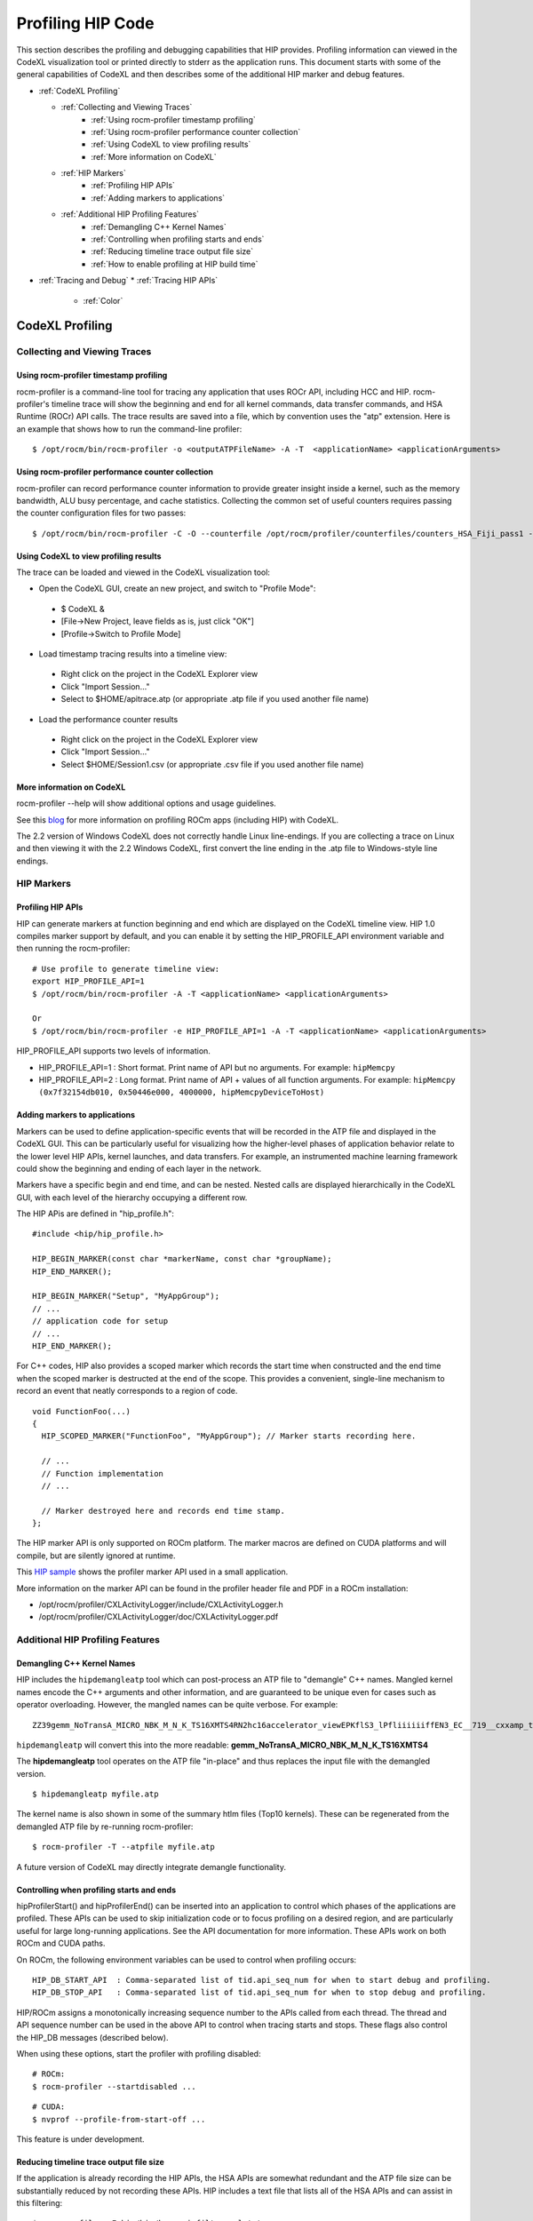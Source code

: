 
.. _hip_profiling: 

###################
Profiling HIP Code
###################

This section describes the profiling and debugging capabilities that HIP provides.
Profiling information can viewed in the CodeXL visualization tool or printed directly to stderr as the application runs. This document starts with some of the general capabilities of CodeXL and then describes some of the additional HIP marker and debug features.

* :ref:`CodeXL Profiling`

  * :ref:`Collecting and Viewing Traces`
    	* :ref:`Using rocm-profiler timestamp profiling`
    	* :ref:`Using rocm-profiler performance counter collection`
    	* :ref:`Using CodeXL to view profiling results`
    	* :ref:`More information on CodeXL`
  * :ref:`HIP Markers`
    	* :ref:`Profiling HIP APIs`
    	* :ref:`Adding markers to applications`
  * :ref:`Additional HIP Profiling Features`
    	* :ref:`Demangling C++ Kernel Names`
    	* :ref:`Controlling when profiling starts and ends`
    	* :ref:`Reducing timeline trace output file size`
    	* :ref:`How to enable profiling at HIP build time`

* :ref:`Tracing and Debug`
  * :ref:`Tracing HIP APIs`
    	* :ref:`Color`    	
    	
    	
    	
.. _CodeXL Profiling:

CodeXL Profiling
#################

.. _Collecting and Viewing Traces:

Collecting and Viewing Traces
------------------------------

.. _Using rocm-profiler timestamp profiling:

Using rocm-profiler timestamp profiling
++++++++++++++++++++++++++++++++++++++++
rocm-profiler is a command-line tool for tracing any application that uses ROCr API, including HCC and HIP. rocm-profiler's timeline trace will show the beginning and end for all kernel commands, data transfer commands, and HSA Runtime (ROCr) API calls. The trace results are saved into a file, which by convention uses the "atp" extension. Here is an example that shows how to run the command-line profiler:
::

 $ /opt/rocm/bin/rocm-profiler -o <outputATPFileName> -A -T  <applicationName> <applicationArguments>

.. _Using rocm-profiler performance counter collection:

Using rocm-profiler performance counter collection
++++++++++++++++++++++++++++++++++++++++++++++++++++

rocm-profiler can record performance counter information to provide greater insight inside a kernel, such as the memory bandwidth, ALU busy percentage, and cache statistics. Collecting the common set of useful counters requires passing the counter configuration files for two passes:
::
 
 $ /opt/rocm/bin/rocm-profiler -C -O --counterfile /opt/rocm/profiler/counterfiles/counters_HSA_Fiji_pass1 --counterfile /opt/rocm/profiler/counterfiles/counters_HSA_Fiji_pass2  <applicationName> <applicationArguments>

.. _Using CodeXL to view profiling results:

Using CodeXL to view profiling results
++++++++++++++++++++++++++++++++++++++++

The trace can be loaded and viewed in the CodeXL visualization tool:

* Open the CodeXL GUI, create an new project, and switch to "Profile Mode":
 * $ CodeXL &
 * [File->New Project, leave fields as is, just click "OK"]
 * [Profile->Switch to Profile Mode]

* Load timestamp tracing results into a timeline view:
 * Right click on the project in the CodeXL Explorer view
 * Click "Import Session..."
 * Select to $HOME/apitrace.atp (or appropriate .atp file if you used another file name)

* Load the performance counter results
 * Right click on the project in the CodeXL Explorer view
 * Click "Import Session..."
 * Select $HOME/Session1.csv (or appropriate .csv file if you used another file name)


.. _More information on CodeXL:

More information on CodeXL
+++++++++++++++++++++++++++

rocm-profiler --help will show additional options and usage guidelines.

See this `blog <http://gpuopen.com/getting-up-to-speed-with-the-codexl-gpu-profiler-and-radeon-open-compute/>`_ for more information on profiling ROCm apps (including HIP) with CodeXL.

The 2.2 version of Windows CodeXL does not correctly handle Linux line-endings. If you are collecting a trace on Linux and then viewing it with the 2.2 Windows CodeXL, first convert the line ending in the .atp file to Windows-style line endings.

.. _HIP Markers:

HIP Markers
-------------

.. _Profiling HIP APIs:

Profiling HIP APIs
+++++++++++++++++++

HIP can generate markers at function beginning and end which are displayed on the CodeXL timeline view. HIP 1.0 compiles marker support by default, and you can enable it by setting the HIP_PROFILE_API environment variable and then running the rocm-profiler::

 # Use profile to generate timeline view:
 export HIP_PROFILE_API=1
 $ /opt/rocm/bin/rocm-profiler -A -T <applicationName> <applicationArguments>
 
 Or
 $ /opt/rocm/bin/rocm-profiler -e HIP_PROFILE_API=1 -A -T <applicationName> <applicationArguments>

HIP_PROFILE_API supports two levels of information.

* HIP_PROFILE_API=1 : Short format. Print name of API but no arguments. For example:
  ``hipMemcpy``
* HIP_PROFILE_API=2 : Long format. Print name of API + values of all function arguments. For example:
  ``hipMemcpy (0x7f32154db010, 0x50446e000, 4000000, hipMemcpyDeviceToHost)``

.. _Adding markers to applications:

Adding markers to applications
+++++++++++++++++++++++++++++++

Markers can be used to define application-specific events that will be recorded in the ATP file and displayed in the CodeXL GUI. This can be particularly useful for visualizing how the higher-level phases of application behavior relate to the lower level HIP APIs, kernel launches, and data transfers. For example, an instrumented machine learning framework could show the beginning and ending of each layer in the network.

Markers have a specific begin and end time, and can be nested. Nested calls are displayed hierarchically in the CodeXL GUI, with each level of the hierarchy occupying a different row.

The HIP APis are defined in "hip_profile.h"::
 
 #include <hip/hip_profile.h> 
 
 HIP_BEGIN_MARKER(const char *markerName, const char *groupName);
 HIP_END_MARKER(); 
 
 HIP_BEGIN_MARKER("Setup", "MyAppGroup");
 // ...
 // application code for setup
 // ...
 HIP_END_MARKER();
 
For C++ codes, HIP also provides a scoped marker which records the start time when constructed and the end time when the scoped marker is destructed at the end of the scope. This provides a convenient, single-line mechanism to record an event that neatly corresponds to a region of code.
::

 void FunctionFoo(...) 
 {
   HIP_SCOPED_MARKER("FunctionFoo", "MyAppGroup"); // Marker starts recording here. 
 
   // ...
   // Function implementation
   // ... 
 
   // Marker destroyed here and records end time stamp.
 };
 
The HIP marker API is only supported on ROCm platform. The marker macros are defined on CUDA platforms and will compile, but are silently ignored at runtime.

This `HIP sample <https://github.com/ROCm-Developer-Tools/HIP/blob/master/docs/markdown/samples/2_Cookbook/2_Profiler>`_ shows the profiler marker API used in a small application.

More information on the marker API can be found in the profiler header file and PDF in a ROCm installation:

* /opt/rocm/profiler/CXLActivityLogger/include/CXLActivityLogger.h
* /opt/rocm/profiler/CXLActivityLogger/doc/CXLActivityLogger.pdf

.. _Additional HIP Profiling Features:

Additional HIP Profiling Features
----------------------------------

.. _Demangling C++ Kernel Names:

Demangling C++ Kernel Names
++++++++++++++++++++++++++++

HIP includes the ``hipdemangleatp`` tool which can post-process an ATP file to "demangle" C++ names. Mangled kernel names encode the C++ arguments and other information, and are guaranteed to be unique even for cases such as operator overloading. However, the mangled names can be quite verbose. For example:
::
  
 ZZ39gemm_NoTransA_MICRO_NBK_M_N_K_TS16XMTS4RN2hc16accelerator_viewEPKflS3_lPfliiiiiiffEN3_EC__719__cxxamp_trampolineElililiiiiiiS3_iS3_S4_ff

``hipdemangleatp`` will convert this into the more readable: **gemm_NoTransA_MICRO_NBK_M_N_K_TS16XMTS4**

The **hipdemangleatp** tool operates on the ATP file "in-place" and thus replaces the input file with the demangled version.
::
 
 $ hipdemangleatp myfile.atp

The kernel name is also shown in some of the summary htlm files (Top10 kernels). These can be regenerated from the demangled ATP file by re-running rocm-profiler:
::
 
 $ rocm-profiler -T --atpfile myfile.atp

A future version of CodeXL may directly integrate demangle functionality.

.. _Controlling when profiling starts and ends:

Controlling when profiling starts and ends
+++++++++++++++++++++++++++++++++++++++++++

hipProfilerStart() and hipProfilerEnd() can be inserted into an application to control which phases of the applications are profiled. These APIs can be used to skip initialization code or to focus profiling on a desired region, and are particularly useful for large long-running applications. See the API documentation for more information. These APIs work on both ROCm and CUDA paths.

On ROCm, the following environment variables can be used to control when profiling occurs::

 HIP_DB_START_API  : Comma-separated list of tid.api_seq_num for when to start debug and profiling.
 HIP_DB_STOP_API   : Comma-separated list of tid.api_seq_num for when to stop debug and profiling.

HIP/ROCm assigns a monotonically increasing sequence number to the APIs called from each thread. The thread and API sequence number can be used in the above API to control when tracing starts and stops. These flags also control the HIP_DB messages (described below).

When using these options, start the profiler with profiling disabled::

 # ROCm:
 $ rocm-profiler --startdisabled ...

::

 # CUDA:
 $ nvprof --profile-from-start-off ...

This feature is under development.

.. _Reducing timeline trace output file size:

Reducing timeline trace output file size
++++++++++++++++++++++++++++++++++++++++++

If the application is already recording the HIP APIs, the HSA APIs are somewhat redundant and the ATP file size can be substantially reduced by not recording these APIs. HIP includes a text file that lists all of the HSA APIs and can assist in this filtering:
::

 $ rocm-profiler -F hip/bin/hsa-api-filter-cxl.txt 

This file can be copied and edited to provide more selective HSA event recording.

.. _How to enable profiling at HIP build time:

How to enable profiling at HIP build time
+++++++++++++++++++++++++++++++++++++++++++

Recent pre-built packages of HIP are always built with profiling support enabled. For developer builds, you must enable marker support manually when compiling HIP.

 1. Build HIP with ATP markers enabled HIP pre-built packages are enabled with ATP marker support by default. To enable ATP marker support when building HIP from source, use the option -DCOMPILE_HIP_ATP_MARKER=1 during the cmake configure step. Build and install HIP.
    ::
      $ mkdir build && cd build
      $ cmake .. -DCOMPILE_HIP_ATP_MARKER
      $ make install
      
 
 2. Install ROCm-Profiler Installing HIP from the `rocm <http://gpuopen.com/getting-started-with-boltzmann-components-platforms-installation/>`_ pre-built packages, installs the ROCm-Profiler as well. Alternatively, you can build ROCm-Profiler using the instructions here.

 3. Recompile the target application

Then follow the steps above to collect a marker-enabled trace.

.. _Tracing and Debug:

Tracing and Debug
###################

.. _Tracing HIP APIs:

Tracing HIP APIs
-----------------
The HIP runtime can print the HIP function strings to stderr using HIP_TRACE_API environment variable. The trace prints two messages for each API - one at the beginning of the API call (line starts with "<<") and one at the end of the API call (line ends with ">>"). Here's an example for one API followed by a description for the sections of the trace:
::

 <<hip-api tid:1.6 hipMemcpy (0x7f32154db010, 0x50446e000, 4000000, hipMemcpyDeviceToHost)
   hip-api tid:1.6 hipMemcpy                      ret= 0 (hipSuccess)>>

* **<<hip-api** is the header used for all HIP API debug messages. The message is also shown in a specific color. This can be used to distinguish this API from other HIP or application messages.
* **tid:1.6** indicates that this API call came from thread #1 and is the 6th API call in that thread. When the first API in a new thread is called, HIP will associates a short sequential ID with that thread. You can see the full thread ID (reported by C++) as 0x7f6183b097c0 in the example below.
* **hipMemcpy** is the name of the API.
* The first line then prints a comma-separated list of the arguments to the function. APIs which return values to the caller by writing to pointers will show the pointer addresses rather than the pointer contents. This behavior may change in the future.
* The second line shows the completion of the API, including the numeric return value (``ret= 0``) as well as an string representation for the error code (``hipSuccess``). If the returned error code is non-zero, then the csecond line message is shown in red (unless HIP_TRACE_API_COLOR is "none" - see below).

Heres a specific example showing the output of the `square <https://github.com/ROCm-Developer-Tools/HIP/blob/master/docs/markdown/samples/0_Intro/square>`_ program running on HIP::

 $ HIP_TRACE_API=1  ./square.hip.out 
   hip-api tid:1:HIP initialized short_tid#1 (maps to full_tid: 0x7f6183b097c0)
 <<hip-api tid:1.1 hipGetDeviceProperties (0x7ffddb673e08, 0)
   hip-api tid:1.1 hipGetDeviceProperties         ret= 0 (hipSuccess)>>
 info: running on device gfx803
 info: allocate host mem (  7.63 MB)
 info: allocate device mem (  7.63 MB)
 <<hip-api tid:1.2 hipMalloc (0x7ffddb673fb8, 4000000)
   hip-api tid:1.2 hipMalloc                      ret= 0 (hipSuccess)>>
 <<hip-api tid:1.3 hipMalloc (0x7ffddb673fb0, 4000000)
   hip-api tid:1.3 hipMalloc                      ret= 0 (hipSuccess)>>
 info: copy Host2Device
 <<hip-api tid:1.4 hipMemcpy (0x50409d000, 0x7f32158ac010, 4000000, hipMemcpyHostToDevice)
   hip-api tid:1.4 hipMemcpy                      ret= 0 (hipSuccess)>>
 info: launch 'vector_square' kernel
 1.5 hipLaunchKernel 'HIP_KERNEL_NAME(vector_square)' gridDim:{512,1,1} groupDim:{256,1,1} sharedMem:+0 stream#0.0
 info: copy Device2Host
 <<hip-api tid:1.6 hipMemcpy (0x7f32154db010, 0x50446e000, 4000000, hipMemcpyDeviceToHost)
   hip-api tid:1.6 hipMemcpy                      ret= 0 (hipSuccess)>>
 info: check result
 PASSED!

HIP_TRACE_API supports multiple levels of debug information:
 
 * 0x1 = print all HIP APIs. This is the most verbose setting; the flags below allow selecting a subset.
 * 0x2 = print HIP APIs which initiate GPU kernel commands. Includes hipLaunchKernel, hipLaunchModuleKernel
 * 0x4 = print HIP APIs which initiate GPU memory commands. Includes hipMemcpy*, hipMemset*.
 * 0x8 = print HIP APIs which allocate or free memory. Includes hipMalloc, hipHostMalloc, hipFree, hipHostFree.

These can be combined. For example, HIP_TRACE_API=6 shows a concise view of the HIP commands (both kernel and memory) that are sent to the GPU.

.. _Color:

Color
+++++++
Note this trace mode uses colors. "less -r" can handle raw control characters and will display the debug output in proper colors. You can change the color used for the trace mode with the HIP_TRACE_API_COLOR environment variable. Possible values are None/Red/Green/Yellow/Blue/Magenta/Cyan/White. None will disable use of color control codes for both the opening and closing and may be useful when saving the trace file or when a pure text trace is desired.


